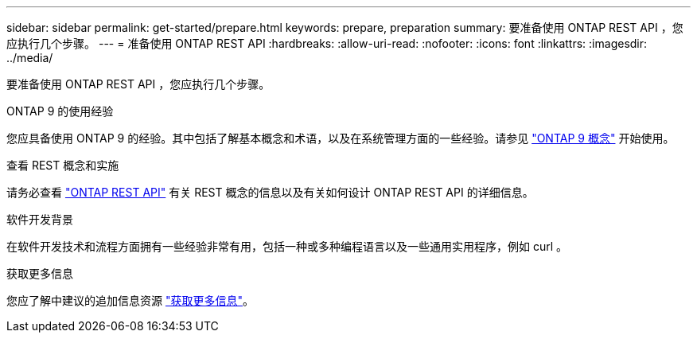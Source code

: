 ---
sidebar: sidebar 
permalink: get-started/prepare.html 
keywords: prepare, preparation 
summary: 要准备使用 ONTAP REST API ，您应执行几个步骤。 
---
= 准备使用 ONTAP REST API
:hardbreaks:
:allow-uri-read: 
:nofooter: 
:icons: font
:linkattrs: 
:imagesdir: ../media/


[role="lead"]
要准备使用 ONTAP REST API ，您应执行几个步骤。

.ONTAP 9 的使用经验
您应具备使用 ONTAP 9 的经验。其中包括了解基本概念和术语，以及在系统管理方面的一些经验。请参见 https://docs.netapp.com/ontap-9/topic/com.netapp.doc.dot-cm-concepts/home.html["ONTAP 9 概念"^] 开始使用。

.查看 REST 概念和实施
请务必查看 link:../rest/rest_web_services_foundation.html["ONTAP REST API"] 有关 REST 概念的信息以及有关如何设计 ONTAP REST API 的详细信息。

.软件开发背景
在软件开发技术和流程方面拥有一些经验非常有用，包括一种或多种编程语言以及一些通用实用程序，例如 curl 。

.获取更多信息
您应了解中建议的追加信息资源 link:../additional/get_more_information.html["获取更多信息"]。
